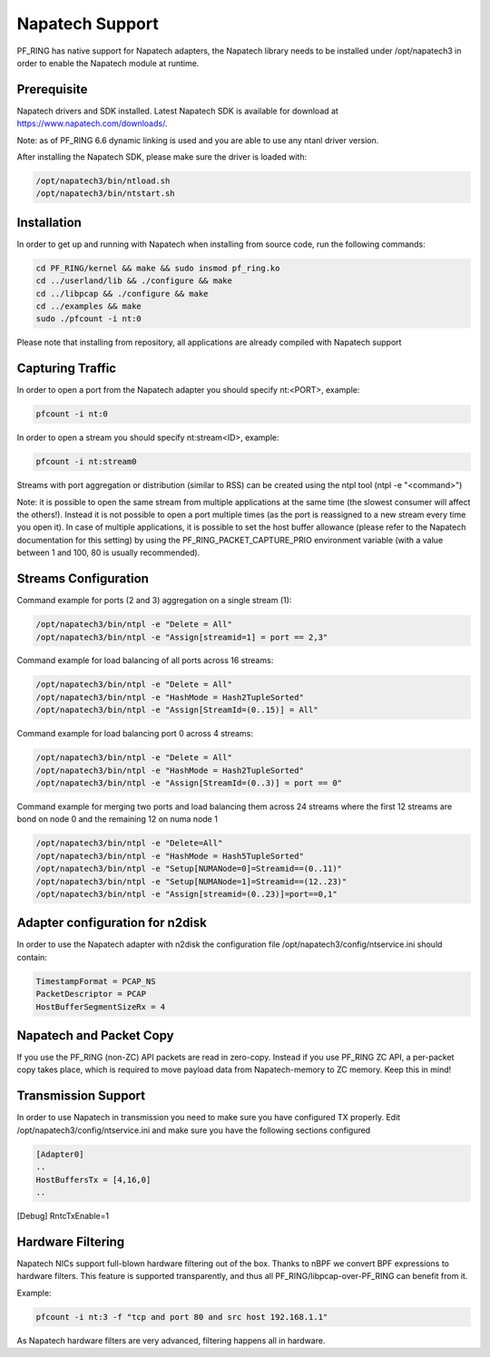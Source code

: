 Napatech Support
================

PF_RING has native support for Napatech adapters, the Napatech library
needs to be installed under /opt/napatech3 in order to enable the 
Napatech module at runtime.

Prerequisite
------------

Napatech drivers and SDK installed. Latest Napatech SDK is available for download at https://www.napatech.com/downloads/.

Note: as of PF_RING 6.6 dynamic linking is used and you are able to use
any ntanl driver version.

After installing the Napatech SDK, please make sure the driver is loaded with:

.. code-block:: console

   /opt/napatech3/bin/ntload.sh 
   /opt/napatech3/bin/ntstart.sh 

Installation
------------

In order to get up and running with Napatech when installing from source code,
run the following commands:

.. code-block:: console

   cd PF_RING/kernel && make && sudo insmod pf_ring.ko
   cd ../userland/lib && ./configure && make
   cd ../libpcap && ./configure && make
   cd ../examples && make
   sudo ./pfcount -i nt:0

Please note that installing from repository, all applications are already compiled with Napatech support

Capturing Traffic
-----------------

In order to open a port from the Napatech adapter you should specify nt:<PORT>, example:

.. code-block:: console

   pfcount -i nt:0

In order to open a stream you should specify nt:stream<ID>, example:

.. code-block:: console

   pfcount -i nt:stream0

Streams with port aggregation or distribution (similar to RSS) can be created using the ntpl tool (ntpl -e "<command>")

Note: it is possible to open the same stream from multiple applications at the same time (the slowest consumer will
affect the others!). Instead it is not possible to open a port multiple times (as the port is reassigned to a new 
stream every time you open it). In case of multiple applications, it is possible to set the host buffer allowance (please
refer to the Napatech documentation for this setting) by using the PF_RING_PACKET_CAPTURE_PRIO environment variable (with a 
value between 1 and 100, 80 is usually recommended).

Streams Configuration
---------------------

Command example for ports (2 and 3) aggregation on a single stream (1):

.. code-block:: console

   /opt/napatech3/bin/ntpl -e "Delete = All"
   /opt/napatech3/bin/ntpl -e "Assign[streamid=1] = port == 2,3"

Command example for load balancing of all ports across 16 streams:

.. code-block:: console

   /opt/napatech3/bin/ntpl -e "Delete = All"
   /opt/napatech3/bin/ntpl -e "HashMode = Hash2TupleSorted"
   /opt/napatech3/bin/ntpl -e "Assign[StreamId=(0..15)] = All"

Command example for load balancing port 0 across 4 streams:

.. code-block:: console

   /opt/napatech3/bin/ntpl -e "Delete = All"
   /opt/napatech3/bin/ntpl -e "HashMode = Hash2TupleSorted"
   /opt/napatech3/bin/ntpl -e "Assign[StreamId=(0..3)] = port == 0"

Command example for merging two ports and load balancing them across 24 streams where the first 12 streams are bond on node 0 and the remaining 12 on numa node 1

.. code-block:: console

   /opt/napatech3/bin/ntpl -e "Delete=All"
   /opt/napatech3/bin/ntpl -e "HashMode = Hash5TupleSorted"
   /opt/napatech3/bin/ntpl -e "Setup[NUMANode=0]=Streamid==(0..11)"
   /opt/napatech3/bin/ntpl -e "Setup[NUMANode=1]=Streamid==(12..23)"
   /opt/napatech3/bin/ntpl -e "Assign[streamid=(0..23)]=port==0,1"

Adapter configuration for n2disk
--------------------------------

In order to use the Napatech adapter with n2disk the configuration file /opt/napatech3/config/ntservice.ini should contain:

.. code-block:: text

   TimestampFormat = PCAP_NS
   PacketDescriptor = PCAP
   HostBufferSegmentSizeRx = 4

Napatech and Packet Copy
------------------------

If you use the PF_RING (non-ZC) API packets are read in zero-copy. Instead
if you use PF_RING ZC API, a per-packet copy takes place, which is required to move
payload data from Napatech-memory to ZC memory. Keep this in mind!

Transmission Support
--------------------

In order to use Napatech in transmission you need to make sure you have
configured TX properly. Edit /opt/napatech3/config/ntservice.ini and
make sure you have the following sections configured

.. code-block:: text

   [Adapter0]
   ..
   HostBuffersTx = [4,16,0]
   ..

[Debug]
RntcTxEnable=1

Hardware Filtering
------------------

Napatech NICs support full-blown hardware filtering  out of the box. Thanks
to nBPF we convert BPF expressions to hardware filters. This feature is
supported transparently, and thus all PF_RING/libpcap-over-PF_RING can benefit
from it.

Example: 

.. code-block:: console

   pfcount -i nt:3 -f "tcp and port 80 and src host 192.168.1.1"

As Napatech hardware filters are very advanced, filtering happens all in hardware.

